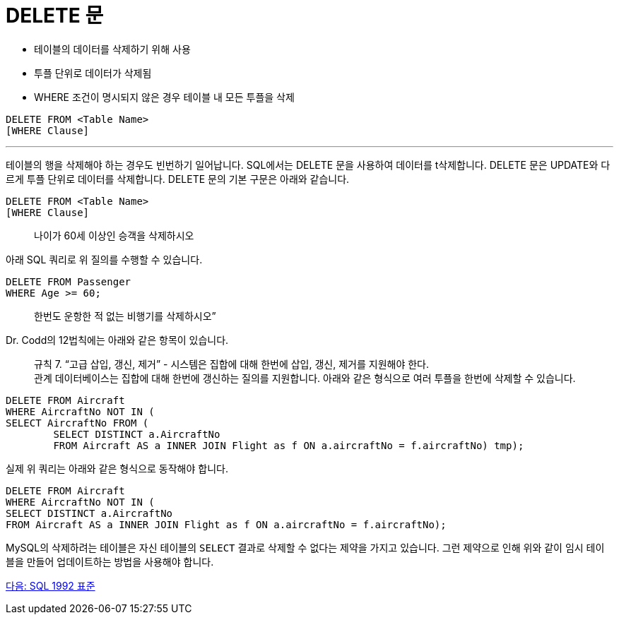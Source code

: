 = DELETE 문

* 테이블의 데이터를 삭제하기 위해 사용
* 투플 단위로 데이터가 삭제됨
* WHERE 조건이 명시되지 않은 경우 테이블 내 모든 투플을 삭제

[source, sql]
----
DELETE FROM <Table Name>
[WHERE Clause]
----

---

테이블의 행을 삭제해야 하는 경우도 빈번하기 일어납니다. SQL에서는 DELETE 문을 사용하여 데이터를 t삭제합니다. DELETE 문은 UPDATE와 다르게 투플 단위로 데이터를 삭제합니다.
DELETE 문의 기본 구문은 아래와 같습니다.

[source, sql]
----
DELETE FROM <Table Name>
[WHERE Clause]
----

> 나이가 60세 이상인 승객을 삭제하시오

아래 SQL 쿼리로 위 질의를 수행할 수 있습니다.

[source, sql]
----
DELETE FROM Passenger 
WHERE Age >= 60;
----

> 한번도 운항한 적 없는 비행기를 삭제하시오”

Dr. Codd의 12법칙에는 아래와 같은 항목이 있습니다.

> 규칙 7. “고급 삽입, 갱신, 제거” - 시스템은 집합에 대해 한번에 삽입, 갱신, 제거를 지원해야 한다. +
관계 데이터베이스는 집합에 대해 한번에 갱신하는 질의를 지원합니다. 아래와 같은 형식으로 여러 투플을 한번에 삭제할 수 있습니다.

[source, sql]
----
DELETE FROM Aircraft 
WHERE AircraftNo NOT IN (
SELECT AircraftNo FROM (
	SELECT DISTINCT a.AircraftNo 
	FROM Aircraft AS a INNER JOIN Flight as f ON a.aircraftNo = f.aircraftNo) tmp);
----

실제 위 쿼리는 아래와 같은 형식으로 동작해야 합니다.

[source, sql]
----
DELETE FROM Aircraft 
WHERE AircraftNo NOT IN (
SELECT DISTINCT a.AircraftNo 
FROM Aircraft AS a INNER JOIN Flight as f ON a.aircraftNo = f.aircraftNo);
----

MySQL의 삭제하려는 테이블은 자신 테이블의 `SELECT` 결과로 삭제할 수 없다는 제약을 가지고 있습니다. 그런 제약으로 인해 위와 같이 임시 테이블을 만들어 업데이트하는 방법을 사용해야 합니다.

link:./45_sql92.adoc[다음: SQL 1992 표준]
